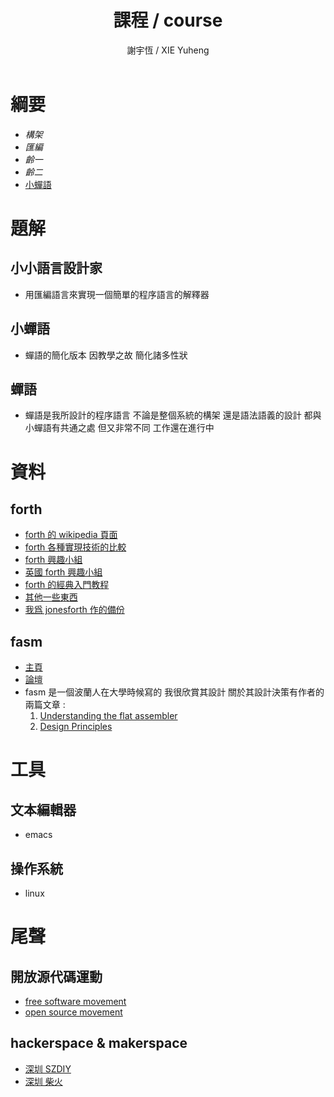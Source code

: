 #+TITLE:  課程 / course
#+AUTHOR: 謝宇恆 / XIE Yuheng
#+EMAIL:  xyheme@gmail.com

* 綱要
  * [[architecture/overview.html][構架]]
  * [[assembly/overview.html][匯編]]
  * [[1st-instar/overview.html][齡一]]
  * [[2nd-instar/overview.html][齡二]]
  * [[../../cicada-nymph/overview.html][小蟬語]]
* 題解
** 小小語言設計家
   * 用匯編語言來實現一個簡單的程序語言的解釋器
** 小蟬語
   * 蟬語的簡化版本
     因教學之故
     簡化諸多性狀
** 蟬語
   * 蟬語是我所設計的程序語言
     不論是整個系統的構架
     還是語法語義的設計
     都與小蟬語有共通之處 但又非常不同
     工作還在進行中
* 資料
** forth
   * [[http://en.wikipedia.org/wiki/Forth_%28programming_language%29][forth 的 wikipedia 頁面]]
   * [[http://www.bradrodriguez.com/papers/moving1.htm][forth 各種實現技術的比較]]
   * [[http://www.forth.org/][forth 興趣小組]]
   * [[http://www.figuk.plus.com/][英國 forth 興趣小組]]
   * [[http://www.forth.com/starting-forth/sf0/sf0.html][forth 的經典入門教程]]
   * [[http://www.complang.tuwien.ac.at/forth/][其他一些東西]]
   * [[https://github.com/xieyuheng/jonesforth][我爲 jonesforth 作的備份]]
** fasm
   * [[http://flatassembler.net][主頁]]
   * [[http://board.flatassembler.net/][論壇]]
   * fasm 是一個波蘭人在大學時候寫的
     我很欣賞其設計
     關於其設計決策有作者的兩篇文章 :
     1. [[http://flatassembler.net/docs.php?article=ufasm][Understanding the flat assembler]]
     2. [[http://flatassembler.net/docs.php?article=design][Design Principles]]
* 工具
** 文本編輯器
   * emacs
** 操作系統
   * linux
* 尾聲
** 開放源代碼運動
   * [[https://en.wikipedia.org/wiki/Free_software_movement][free software movement]]
   * [[https://en.wikipedia.org/wiki/Open-source_movement][open source movement]]
** hackerspace & makerspace
   * [[http://www.szdiy.org/][深圳 SZDIY]]
   * [[http://www.chaihuo.org/][深圳 柴火]]
